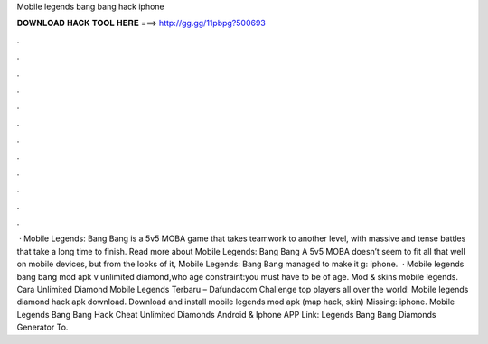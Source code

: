 Mobile legends bang bang hack iphone

𝐃𝐎𝐖𝐍𝐋𝐎𝐀𝐃 𝐇𝐀𝐂𝐊 𝐓𝐎𝐎𝐋 𝐇𝐄𝐑𝐄 ===> http://gg.gg/11pbpg?500693

.

.

.

.

.

.

.

.

.

.

.

.

 · Mobile Legends: Bang Bang is a 5v5 MOBA game that takes teamwork to another level, with massive and tense battles that take a long time to finish. Read more about Mobile Legends: Bang Bang A 5v5 MOBA doesn’t seem to fit all that well on mobile devices, but from the looks of it, Mobile Legends: Bang Bang managed to make it g: iphone.  · Mobile legends bang bang mod apk v unlimited diamond,who age constraint:you must have to be of age. Mod & skins mobile legends. Cara Unlimited Diamond Mobile Legends Terbaru – Dafundacom Challenge top players all over the world! Mobile legends diamond hack apk download. Download and install mobile legends mod apk (map hack, skin) Missing: iphone. Mobile Legends Bang Bang Hack Cheat Unlimited Diamonds Android & Iphone APP Link:  Legends Bang Bang Diamonds Generator To.